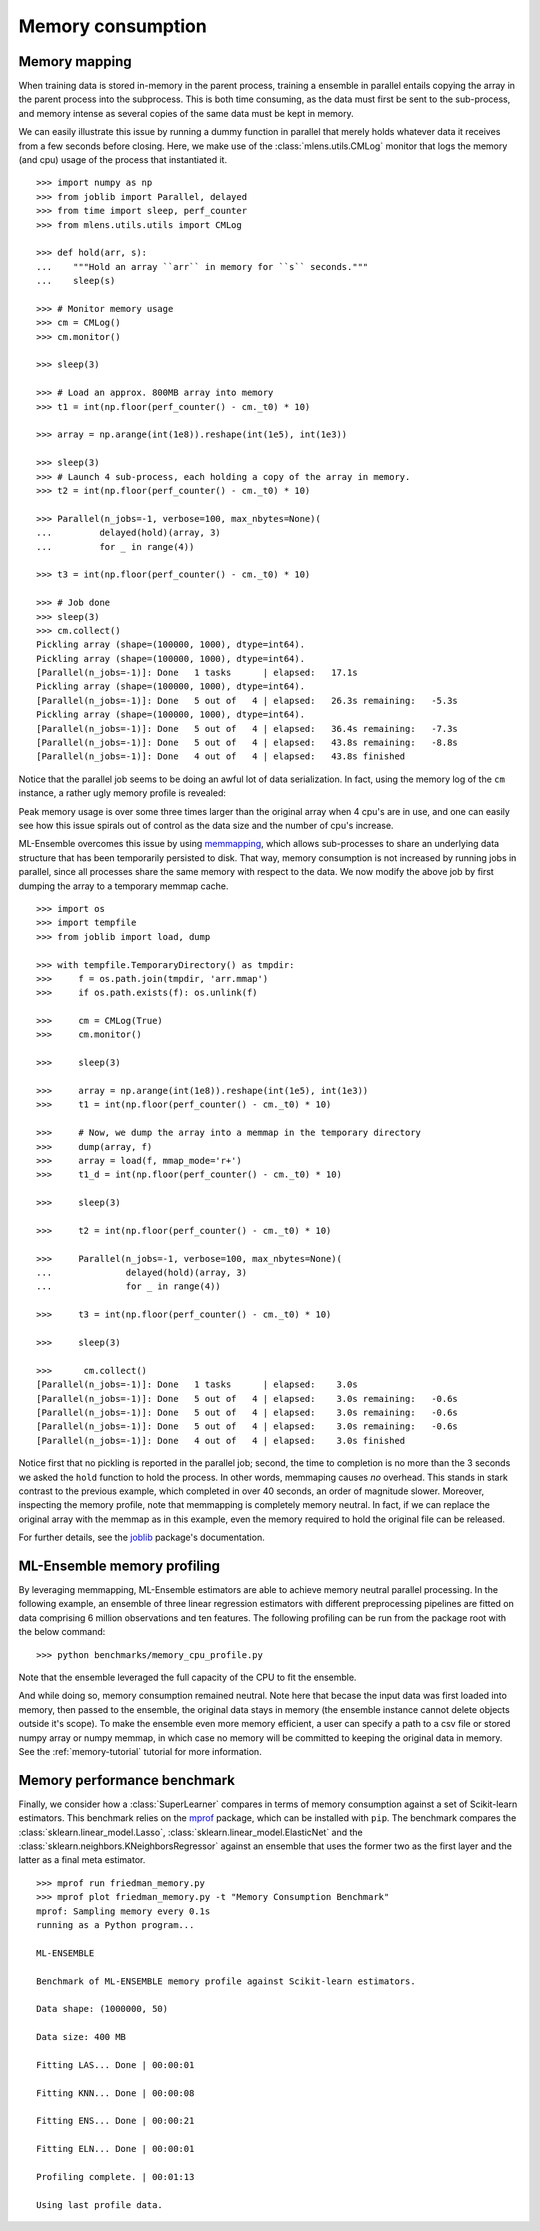 .. Memory benchmark section


.. _memory:

Memory consumption
==================

Memory mapping
^^^^^^^^^^^^^^

.. :currentmodule::`mlens.utils`

When training data is stored in-memory in the parent process, training a
ensemble in parallel entails copying the array in the parent process into
the subprocess. This is both time consuming, as the data must first be sent
to the sub-process, and memory intense as several copies of the same
data must be kept in memory.

We can easily illustrate this issue by running a dummy function in parallel
that merely holds whatever data it receives from a few seconds before closing.
Here, we make use of the :class:`mlens.utils.CMLog` monitor that
logs the memory (and cpu) usage of the process that instantiated it.

::

    >>> import numpy as np
    >>> from joblib import Parallel, delayed
    >>> from time import sleep, perf_counter
    >>> from mlens.utils.utils import CMLog

    >>> def hold(arr, s):
    ...    """Hold an array ``arr`` in memory for ``s`` seconds."""
    ...    sleep(s)

    >>> # Monitor memory usage
    >>> cm = CMLog()
    >>> cm.monitor()

    >>> sleep(3)

    >>> # Load an approx. 800MB array into memory
    >>> t1 = int(np.floor(perf_counter() - cm._t0) * 10)

    >>> array = np.arange(int(1e8)).reshape(int(1e5), int(1e3))

    >>> sleep(3)
    >>> # Launch 4 sub-process, each holding a copy of the array in memory.
    >>> t2 = int(np.floor(perf_counter() - cm._t0) * 10)

    >>> Parallel(n_jobs=-1, verbose=100, max_nbytes=None)(
    ...         delayed(hold)(array, 3)
    ...         for _ in range(4))

    >>> t3 = int(np.floor(perf_counter() - cm._t0) * 10)

    >>> # Job done
    >>> sleep(3)
    >>> cm.collect()
    Pickling array (shape=(100000, 1000), dtype=int64).
    Pickling array (shape=(100000, 1000), dtype=int64).
    [Parallel(n_jobs=-1)]: Done   1 tasks      | elapsed:   17.1s
    Pickling array (shape=(100000, 1000), dtype=int64).
    [Parallel(n_jobs=-1)]: Done   5 out of   4 | elapsed:   26.3s remaining:   -5.3s
    Pickling array (shape=(100000, 1000), dtype=int64).
    [Parallel(n_jobs=-1)]: Done   5 out of   4 | elapsed:   36.4s remaining:   -7.3s
    [Parallel(n_jobs=-1)]: Done   5 out of   4 | elapsed:   43.8s remaining:   -8.8s
    [Parallel(n_jobs=-1)]: Done   4 out of   4 | elapsed:   43.8s finished

Notice that the parallel job seems to be doing an awful lot of data
serialization. In fact, using the memory log of the ``cm`` instance, a rather
ugly memory profile is revealed:

.. image:: img/mem_profile_copy.png
   :align: center

Peak memory usage is over some three times larger than the original array when
4 cpu's are in use, and one can easily see how this issue spirals out of
control as the data size and the number of cpu's increase.

ML-Ensemble overcomes this issue by using memmapping_, which allows
sub-processes to share an underlying data structure that has been temporarily
persisted to disk. That way, memory consumption is not increased by
running jobs in parallel, since all processes share the same memory with
respect to the data. We now modify the above job by first dumping the array
to a temporary memmap cache. ::

    >>> import os
    >>> import tempfile
    >>> from joblib import load, dump

    >>> with tempfile.TemporaryDirectory() as tmpdir:
    >>>     f = os.path.join(tmpdir, 'arr.mmap')
    >>>     if os.path.exists(f): os.unlink(f)

    >>>     cm = CMLog(True)
    >>>     cm.monitor()

    >>>     sleep(3)

    >>>     array = np.arange(int(1e8)).reshape(int(1e5), int(1e3))
    >>>     t1 = int(np.floor(perf_counter() - cm._t0) * 10)

    >>>     # Now, we dump the array into a memmap in the temporary directory
    >>>     dump(array, f)
    >>>     array = load(f, mmap_mode='r+')
    >>>     t1_d = int(np.floor(perf_counter() - cm._t0) * 10)

    >>>     sleep(3)

    >>>     t2 = int(np.floor(perf_counter() - cm._t0) * 10)

    >>>     Parallel(n_jobs=-1, verbose=100, max_nbytes=None)(
    ...              delayed(hold)(array, 3)
    ...              for _ in range(4))

    >>>     t3 = int(np.floor(perf_counter() - cm._t0) * 10)

    >>>     sleep(3)

    >>>      cm.collect()
    [Parallel(n_jobs=-1)]: Done   1 tasks      | elapsed:    3.0s
    [Parallel(n_jobs=-1)]: Done   5 out of   4 | elapsed:    3.0s remaining:   -0.6s
    [Parallel(n_jobs=-1)]: Done   5 out of   4 | elapsed:    3.0s remaining:   -0.6s
    [Parallel(n_jobs=-1)]: Done   5 out of   4 | elapsed:    3.0s remaining:   -0.6s
    [Parallel(n_jobs=-1)]: Done   4 out of   4 | elapsed:    3.0s finished

Notice first that no pickling is reported in the parallel job; second, the time
to completion is no more than the 3 seconds we asked the ``hold`` function to
hold the process. In other words, memmaping causes *no* overhead. This stands
in stark contrast to the previous example, which completed in over 40
seconds, an order of magnitude slower. Moreover, inspecting the memory profile,
note that memmapping is completely memory neutral. In fact, if we can replace
the original array with the memmap as in this example, even the memory required
to hold the original file can be released.

.. image:: img/mem_profile_mmap.png
   :align: center

For further details, see the joblib_ package's documentation.

ML-Ensemble memory profiling
^^^^^^^^^^^^^^^^^^^^^^^^^^^^

By leveraging memmapping, ML-Ensemble estimators are able to achieve
memory neutral parallel processing. In the following example, an ensemble of
three linear regression estimators with different preprocessing pipelines are
fitted on data comprising 6 million observations and ten features. The
following profiling can be run from the package root with the below command::

   >>> python benchmarks/memory_cpu_profile.py

Note that the ensemble leveraged the full capacity of the CPU to fit the
ensemble.

.. image:: img/cpu_profile.png
   :align: center

And while doing so, memory consumption remained neutral. Note here that becase
the input data was first loaded into memory, then passed to the ensemble,
the original data stays in memory (the ensemble instance cannot
delete objects outside it's scope). To make the ensemble even more memory
efficient, a user can specify a path to a csv file or stored numpy array or
numpy memmap, in which case no memory will be committed to keeping the original
data in memory. See the :ref:`memory-tutorial` tutorial for more information.

.. image:: img/memory_profile.png
   :align: center

Memory performance benchmark
^^^^^^^^^^^^^^^^^^^^^^^^^^^^
.. :currentmodule::`mlens.ensemble`

Finally, we consider how a :class:`SuperLearner` compares in terms of memory
consumption against a set of Scikit-learn estimators. This benchmark
relies on the mprof_ package, which can be installed with ``pip``. The
benchmark compares the :class:`sklearn.linear_model.Lasso`,
:class:`sklearn.linear_model.ElasticNet` and the
:class:`sklearn.neighbors.KNeighborsRegressor` against an ensemble that
uses the former two as the first layer and the latter as a final meta
estimator. ::

   >>> mprof run friedman_memory.py
   >>> mprof plot friedman_memory.py -t "Memory Consumption Benchmark"
   mprof: Sampling memory every 0.1s
   running as a Python program...

   ML-ENSEMBLE

   Benchmark of ML-ENSEMBLE memory profile against Scikit-learn estimators.

   Data shape: (1000000, 50)

   Data size: 400 MB

   Fitting LAS... Done | 00:00:01

   Fitting KNN... Done | 00:00:08

   Fitting ENS... Done | 00:00:21

   Fitting ELN... Done | 00:00:01

   Profiling complete. | 00:01:13

   Using last profile data.


.. image:: img/memory.png


.. _mprof: https://pypi.python.org/pypi/memory_profiler

.. _memmapping: https://docs.scipy.org/doc/numpy/reference/generated/numpy.memmap.html

.. _joblib: https://pythonhosted.org/joblib/parallel.html#working-with-numerical-data-in-shared-memory-memmaping

